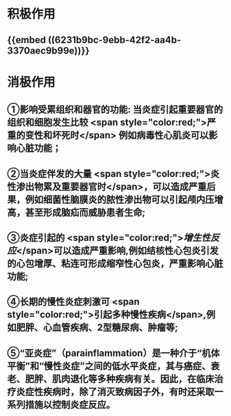 * 积极作用
** {{embed ((6231b9bc-9ebb-42f2-aa4b-3370aec9b99e))}}
* 消极作用
** ①影响受累组织和器官的功能: 当炎症引起重要器官的组织和细胞发生比较 <span style="color:red;">严重的变性和坏死时</span> 例如病毒性心肌炎可以影响心脏功能；
** ②当炎症伴发的大量 <span style="color:red;">炎性渗出物累及重要器官时</span>，可以造成严重后果，例如细菌性脑膜炎的脓性渗出物可以引起颅内压增高，甚至形成脑疝而威胁患者生命;
** ③炎症引起的 <span style="color:red;">[[增生性反应]]</span>可以造成严重影响,例如结核性心包炎引发的心包增厚、粘连可形成缩窄性心包炎，严重影响心脏功能;
** ④长期的慢性炎症刺激可 <span style="color:red;">引起多种慢性疾病</span>,例如肥胖、心血管疾病、2型糖尿病、肿瘤等;
** ⑤“亚炎症”（para­inflammation）是一种介于“机体平衡”和“慢性炎症”之间的低水平炎症，其与癌症、衰老、肥胖、肌肉退化等多种疾病有关。因此，在临床治疗炎症性疾病时，除了消灭致病因子外，有时还采取一系列措施以控制炎症反应。